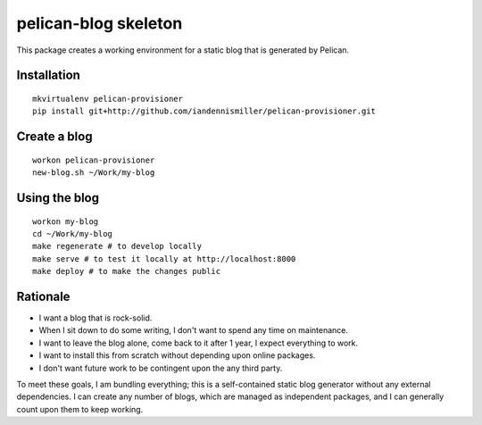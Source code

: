 pelican-blog skeleton
=====================

This package creates a working environment for a static blog that is generated by Pelican.

Installation
------------

::

    mkvirtualenv pelican-provisioner
    pip install git+http://github.com/iandennismiller/pelican-provisioner.git

Create a blog
-------------

::

    workon pelican-provisioner
    new-blog.sh ~/Work/my-blog

Using the blog
--------------

::

    workon my-blog
    cd ~/Work/my-blog
    make regenerate # to develop locally
    make serve # to test it locally at http://localhost:8000
    make deploy # to make the changes public

Rationale
---------

- I want a blog that is rock-solid.
- When I sit down to do some writing, I don't want to spend any time on maintenance.
- I want to leave the blog alone, come back to it after 1 year, I expect everything to work.
- I want to install this from scratch without depending upon online packages.
- I don't want future work to be contingent upon the any third party.

To meet these goals, I am bundling everything; this is a self-contained static blog generator without any external dependencies.  I can create any number of blogs, which are managed as independent packages, and I can generally count upon them to keep working.
